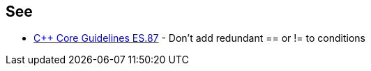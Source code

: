 == See

* https://github.com/isocpp/CppCoreGuidelines/blob/036324/CppCoreGuidelines.md#es87-dont-add-redundant\--or\--to-conditions[{cpp} Core Guidelines ES.87] - Don’t add redundant ++==++ or != to conditions

